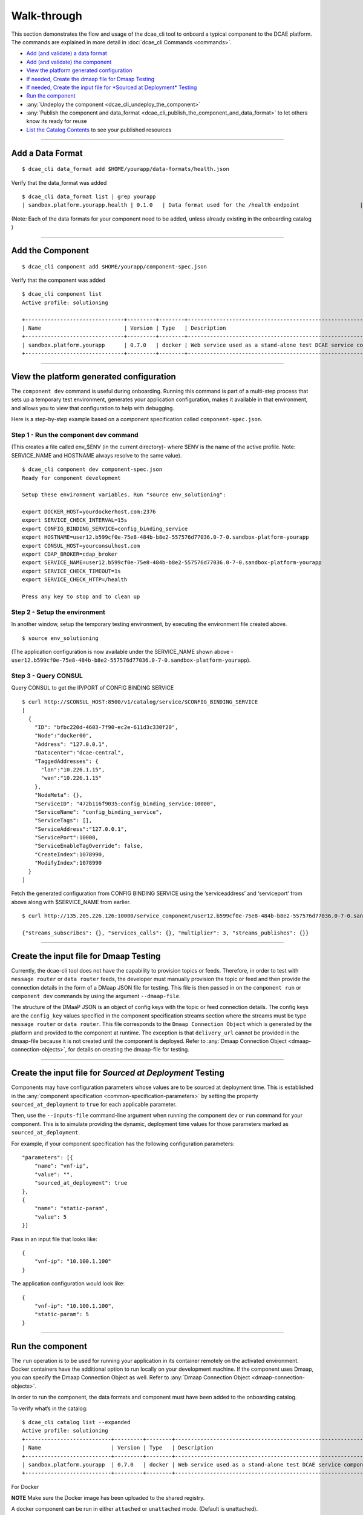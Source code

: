 .. This work is licensed under a Creative Commons Attribution 4.0 International License.
.. http://creativecommons.org/licenses/by/4.0

.. _walkthrough:

Walk-through
============

This section demonstrates the flow and usage of the dcae_cli tool to
onboard a typical component to the DCAE platform. The commands are
explained in more detail in :doc:`dcae_cli Commands <commands>`.

-  `Add (and validate) a data format <#add-a-data-format>`__
-  `Add (and validate) the component <#add-the-component>`__
-  `View the platform generated
   configuration <#view-the-platform-generated-configuration>`__
-  `If needed, Create the dmaap file for Dmaap Testing <#create-the-input-file-for-dmaap-testing>`__
-  `If needed, Create the input file for *Sourced at Deployment* Testing <#create-the-input-file-for-sourced-at-deployment-testing>`__
-  `Run the component <#run-the-component>`__
-  :any:`Undeploy the component <dcae_cli_undeploy_the_component>`
-  :any:`Publish the component and data_format <dcae_cli_publish_the_component_and_data_format>` to let others
   know its ready for reuse
-  `List the Catalog Contents <#list-the-catalog-contents>`__ to see
   your published resources


--------------

Add a Data Format
-----------------

::

    $ dcae_cli data_format add $HOME/yourapp/data-formats/health.json

Verify that the data_format was added

::

    $ dcae_cli data_format list | grep yourapp                                                                                              
    | sandbox.platform.yourapp.health | 0.1.0   | Data format used for the /health endpoint                   | staged    | 2017-11-07 21:48:47.736518 |

(Note: Each of the data formats for your component need to be added,
unless already existing in the onboarding catalog )

--------------

Add the Component
-----------------

::

    $ dcae_cli component add $HOME/yourapp/component-spec.json

Verify that the component was added

::

    $ dcae_cli component list 
    Active profile: solutioning

    +-------------------------------+---------+--------+---------------------------------------------------------------+--------+----------------------------+-----------+
    | Name                          | Version | Type   | Description                                                   | Status | Modified                   | #Deployed |
    +-------------------------------+---------+--------+---------------------------------------------------------------+--------+----------------------------+-----------+
    | sandbox.platform.yourapp      | 0.7.0   | docker | Web service used as a stand-alone test DCAE service compone.. | staged | 2017-11-08 20:27:34.168854 | 0         |
    +-------------------------------+---------+--------+---------------------------------------------------------------+--------+----------------------------+-----------+

--------------

.. _dcae-cli-view-the-platform:

View the platform generated configuration
-----------------------------------------

The ``component dev`` command is useful during onboarding. Running this
command is part of a multi-step process that sets up a temporary test
environment, generates your application configuration, makes it
available in that environment, and allows you to view that configuration
to help with debugging.

Here is a step-by-step example based on a component specification called
``component-spec.json``.

Step 1 - Run the component dev command
~~~~~~~~~~~~~~~~~~~~~~~~~~~~~~~~~~~~~~

(This creates a file called env_$ENV (in the current directory)- where
$ENV is the name of the active profile. Note: SERVICE_NAME and HOSTNAME
always resolve to the same value).

::

    $ dcae_cli component dev component-spec.json
    Ready for component development

    Setup these environment variables. Run "source env_solutioning":

    export DOCKER_HOST=yourdockerhost.com:2376
    export SERVICE_CHECK_INTERVAL=15s
    export CONFIG_BINDING_SERVICE=config_binding_service
    export HOSTNAME=user12.b599cf0e-75e8-484b-b8e2-557576d77036.0-7-0.sandbox-platform-yourapp
    export CONSUL_HOST=yourconsulhost.com
    export CDAP_BROKER=cdap_broker
    export SERVICE_NAME=user12.b599cf0e-75e8-484b-b8e2-557576d77036.0-7-0.sandbox-platform-yourapp
    export SERVICE_CHECK_TIMEOUT=1s
    export SERVICE_CHECK_HTTP=/health

    Press any key to stop and to clean up

Step 2 - Setup the environment
~~~~~~~~~~~~~~~~~~~~~~~~~~~~~~

In another window, setup the temporary testing environment, by executing
the environment file created above.

::

    $ source env_solutioning

(The application configuration is now available under the SERVICE_NAME
shown above -
``user12.b599cf0e-75e8-484b-b8e2-557576d77036.0-7-0.sandbox-platform-yourapp``).

Step 3 - Query CONSUL
~~~~~~~~~~~~~~~~~~~~~

Query CONSUL to get the IP/PORT of CONFIG BINDING SERVICE

::

    $ curl http://$CONSUL_HOST:8500/v1/catalog/service/$CONFIG_BINDING_SERVICE
    [
      {
        "ID": "bfbc220d-4603-7f90-ec2e-611d3c330f20",
        "Node":"docker00",
        "Address": "127.0.0.1",
        "Datacenter":"dcae-central",
        "TaggedAddresses": {
          "lan":"10.226.1.15",
          "wan":"10.226.1.15"
        },
        "NodeMeta": {},
        "ServiceID": "472b116f9035:config_binding_service:10000",
        "ServiceName": "config_binding_service",
        "ServiceTags": [],
        "ServiceAddress":"127.0.0.1",
        "ServicePort":10000,
        "ServiceEnableTagOverride": false,
        "CreateIndex":1078990,
        "ModifyIndex":1078990
      }
    ]

Fetch the generated configuration from CONFIG BINDING SERVICE using the
‘serviceaddress’ and ‘serviceport’ from above along with $SERVICE_NAME
from earlier.

::

    $ curl http://135.205.226.126:10000/service_component/user12.b599cf0e-75e8-484b-b8e2-557576d77036.0-7-0.sandbox-platform-yourapp

    {"streams_subscribes": {}, "services_calls": {}, "multiplier": 3, "streams_publishes": {}}

--------------

.. _dcae-cli-walkthrough-dmaap-testing:

Create the input file for Dmaap Testing
---------------------------------------

Currently, the dcae-cli tool does not have the capability to provision
topics or feeds. Therefore, in order to test with ``message router`` or
``data router`` feeds, the developer must manually provision the topic
or feed and then provide the connection details in the form of a DMaap
JSON file for testing. This file is then passed in on the
``component run`` or ``component dev`` commands by using the argument
``--dmaap-file``.

The structure of the DMaaP JSON is an object of config keys with the
topic or feed connection details. The config keys are the ``config_key``
values specified in the component specification streams section where
the streams must be type ``message router`` or ``data router``. This
file corresponds to the ``Dmaap Connection Object`` which is generated
by the platform and provided to the component at runtime. The exception
is that ``delivery_url`` cannot be provided in the dmaap-file because it
is not created until the component is deployed. Refer to :any:`Dmaap Connection Object <dmaap-connection-objects>`, for details on creating the dmaap-file for testing.

--------------

Create the input file for *Sourced at Deployment* Testing
---------------------------------------------------------

Components may have configuration parameters whose values are to be
sourced at deployment time. This is established in the
:any:`component specification <common-specification-parameters>`
by setting the property ``sourced_at_deployment`` to ``true`` for each
applicable parameter.

Then, use the ``--inputs-file`` command-line argument when running the
component ``dev`` or ``run`` command for your component. This is to
simulate providing the dynamic, deployment time values for those
parameters marked as ``sourced_at_deployment``.

For example, if your component specification has the following
configuration parameters:

::

    "parameters": [{
        "name": "vnf-ip",
        "value": "",
        "sourced_at_deployment": true
    },
    {
        "name": "static-param",
        "value": 5
    }]

Pass in an input file that looks like:

::

    {
        "vnf-ip": "10.100.1.100"
    }

The application configuration would look like:

::

    {
        "vnf-ip": "10.100.1.100",
        "static-param": 5
    }

--------------

Run the component
-----------------

The ``run`` operation is to be used for running your application in its
container remotely on the activated environment. Docker containers have
the additional option to run locally on your development machine. If the
component uses Dmaap, you can specify the Dmaap Connection Object as
well. Refer to :any:`Dmaap Connection Object <dmaap-connection-objects>`.

In order to run the component, the data formats and component must have
been added to the onboarding catalog.

To verify what’s in the catalog:

::

    $ dcae_cli catalog list --expanded                                                                                      
    Active profile: solutioning
    +---------------------------+---------+--------+---------------------------------------------------------------+--------+----------------------------+-----------+
    | Name                      | Version | Type   | Description                                                   | Status | Modified                   | #Deployed |
    +---------------------------+---------+--------+---------------------------------------------------------------+--------+----------------------------+-----------+
    | sandbox.platform.yourapp  | 0.7.0   | docker | Web service used as a stand-alone test DCAE service compone.. | staged | 2017-11-08 20:27:34.168854 | 0         |
    +---------------------------+---------+--------+---------------------------------------------------------------+--------+----------------------------+-----------+

For Docker

**NOTE** Make sure the Docker image has been uploaded to the shared
registry.

A docker component can be run in either ``attached`` or ``unattached``
mode. (Default is unattached).

+------------------+-----------------------------------------------------------+
| Mode             | Description                                               |
+==================+===========================================================+
| attached         | component is run in the foreground, container             |
|                  | logs are streamed to stdout. Ctrl-C is used to            |
|                  | terminate the dcae_cli session.                           |
+------------------+-----------------------------------------------------------+
| unattached       | component is run in the background container              |
|                  | logs are viewed via ``docker logs`` command,              |
|                  | container runs until undeployed with dcae_cli             |
|                  | ``undeploy`` command.                                     |
+------------------+-----------------------------------------------------------+

Run a component in attached mode:
---------------------------------

::

    $ dcae_cli -v component run --attached sandbox.platform.yourapp:0.7.0
    DCAE.Docker | INFO | Running image 'nexus01.server.com:18443/repository/solutioning01-mte2-docker/dcae-platform/yourapp:0.7.0' as 'user12.dbb13a3c-d870-487e-b584-89929b856b5c.0-7-0.sandbox-platform-yourapp'
    DCAE.Docker.user12.dbb13a3c-d870-487e-b584-89929b856b5c.0-7-0.sandbox-platform-yourapp | INFO | Consul host: yourconsulhost.com

    DCAE.Docker.user12.dbb13a3c-d870-487e-b584-89929b856b5c.0-7-0.sandbox-platform-yourapp | INFO | service name: user12.dbb13a3c-d870-487e-b584-89929b856b5c.0-7-0.sandbox-platform-yourapp

    DCAE.Docker.user12.dbb13a3c-d870-487e-b584-89929b856b5c.0-7-0.sandbox-platform-yourapp | INFO | get_config returned the following configuration: {"streams_subscribes": {}, "multiplier": 3, "services_calls": {}, "streams_publishes": {}}

    DCAE.Docker.user12.dbb13a3c-d870-487e-b584-89929b856b5c.0-7-0.sandbox-platform-yourapp | INFO |  * Running on http://0.0.0.0:8080/ (Press CTRL+C to quit)

    DCAE.Docker.user12.dbb13a3c-d870-487e-b584-89929b856b5c.0-7-0.sandbox-platform-yourapp | INFO | 127.0.0.1 - - [08/Nov/2017 23:27:30] "GET /health HTTP/1.1" 200 -


    Hit Ctrl-C to terminate session.

    ^C
    DCAE.Docker | INFO | Stopping container 'user12.dbb13a3c-d870-487e-b584-89929b856b5c.0-7-0.sandbox-platform-yourapp' and cleaning up...

Run a component in unattached mode:
-----------------------------------

::

    $ dcae_cli -v component run sandbox.platform.yourapp:0.7.0
    DCAE.Docker | INFO | Running image 'nexus01.server.com:18443/repository/solutioning01-mte2-docker/dcae-platform/yourapp:0.7.0' as 'user12.22629ebd-417e-4e61-a9a0-f0cb16d4cef2.0-7-0.sandbox-platform-yourapp'
    DCAE.Run | INFO | Deployed user12.22629ebd-417e-4e61-a9a0-f0cb16d4cef2.0-7-0.sandbox-platform-yourapp. Verifying..
    DCAE.Run | INFO | Container is up and healthy

**NOTE** You must undeploy this component when finished testing. This is
important to conserve resources in the environment.

Run a component that subscribes to Dmaap Message Router or Data Router
----------------------------------------------------------------------

::

    $ dcae_cli -v component run $component-that-uses-dmamp --dmaap-file $dmaap-connection-object

Run a component that expects input that is ``sourced at deployment``
--------------------------------------------------------------------

::

    $ dcae_cli -v component run $component-that-expects-dti --inputs-file $input-file-to-simulate-dti

--------------


.. _dcae_cli_undeploy_the_component:

Undeploy the component
----------------------

The ``undeploy`` command is used to undeploy any instance of a specified component/version that you have deployed. This includes cleaning up the configuration. 
Undeploy ``sandbox.platform.yourapp:0.7.0`` that was deployed above: 
``$ dcae_cli -v component undeploy sandbox.platform.yourapp:0.7.0 DCAE.Undeploy | WARNING | Undeploying components: 1 DCAE.Undeploy | WARNING | Undeployed components: 1`` 

.. _dcae_cli_publish_the_component_and_data_format:

Publish the component and data_format
-------------------------------------

Once a component has been tested, it (and the data_format(s)) should be
published in the onboarding catalog using the ``publish`` sub-command
for both the ``data_format`` and ``component`` command.

**Note** Before a component can be published, all data_formats that it
references must be published.

Publishing will change the status of a component or data_format,
indicating that it has been tested, make accessible for other developers
to use.

::

    $ dcae_cli data_format publish sandbox.platform.yourapp:0.7.0
    Data format has been published

    $dcae_cli component publish sandbox.platform.yourapp:0.7.0
    Component has been published

--------------

List the catalog contents
-------------------------

::

    $dcae_cli catalog list

    $ dcae_cli data_format list | grep sandbox
    | sandbox.platform.yourapp         | 0.7.0   | docker | Web service used as a stand-alone test DCAE service compone..      | user12    | published | 2017-11-13 |
    | sandbox.platform.yourapp.health            | 0.1.0  | Data format used for the /health endpoint                          | published | 2017-11-13 17:48:10.121588 |
    | sandbox.platform.any                       | 0.1.0  | Data format used when no data format is required.                  | published | 2017-11-13 17:47:51.622607 |
    | sandbox.platform.yourapp.identity.response | 0.1.0  | Data format used for the /identity endpoint response which should  | published | 2017-11-13 17:47:43.234715 |
    | sandbox.platform.yourapp.identity.request  | 0.1.0  | Data format used for the /identity endpoint request. This is       | published | 2017-11-13 17:47:36.693643 |
    | sandbox.platform.yourapp.rollcall.response | 0.1.0  | Data format used for the /rollcall endpoint respon..               | published | 2017-11-13 17:46:30.026846 |

